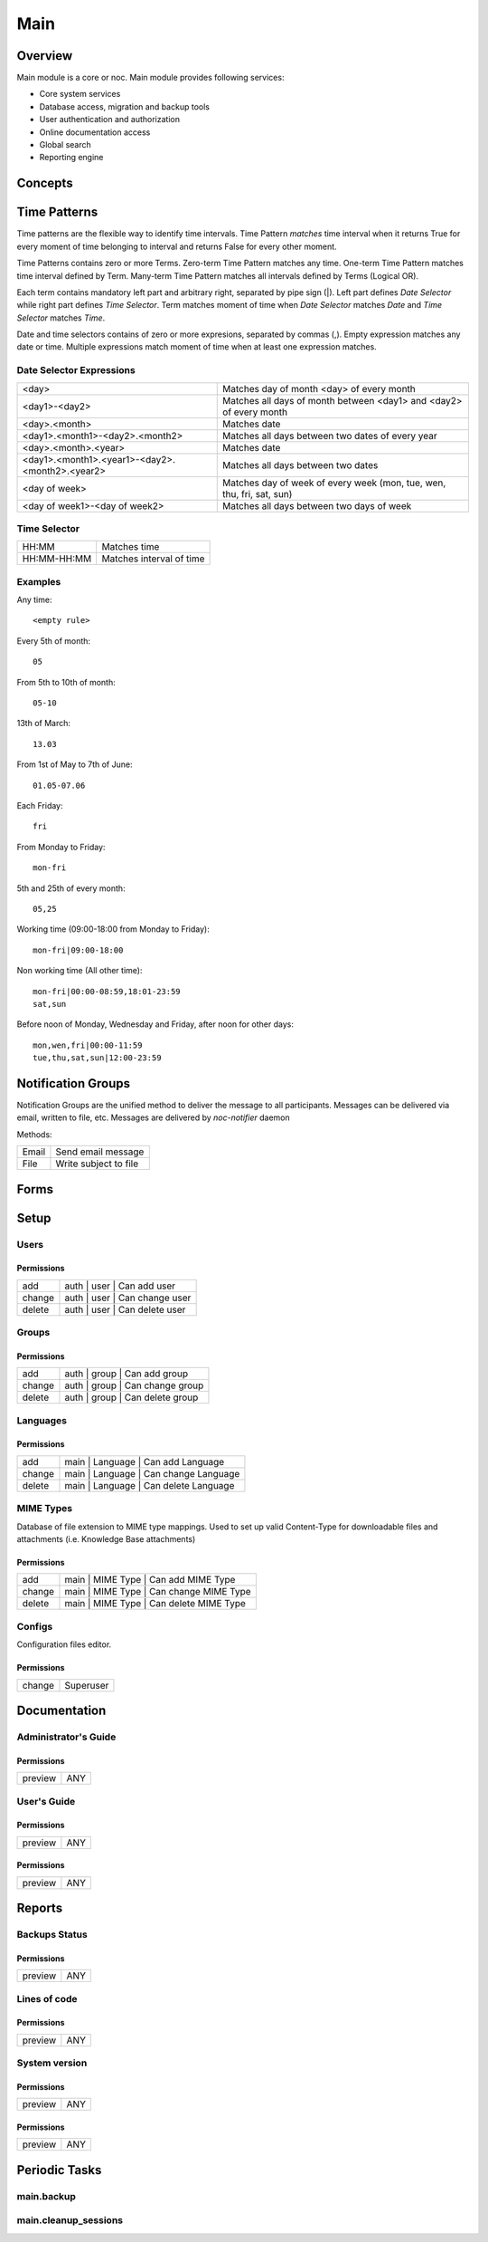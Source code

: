 ****
Main
****
Overview
========
Main module is a core or noc. Main module provides following services:

* Core system services
* Database access, migration and backup tools
* User authentication and authorization
* Online documentation access
* Global search
* Reporting engine

Concepts
=========

Time Patterns
=============
Time patterns are the flexible way to identify time intervals. Time Pattern *matches* time interval
when it returns True for every moment of time belonging to interval and returns False for every other moment.

Time Patterns contains zero or more Terms. Zero-term Time Pattern matches any time.
One-term Time Pattern matches time interval defined by Term. Many-term Time Pattern
matches all intervals defined by Terms (Logical OR).

Each term contains mandatory left part and arbitrary right, separated by pipe sign (|).
Left part defines *Date Selector* while right part defines *Time Selector*. Term matches
moment of time when *Date Selector* matches *Date* and *Time Selector* matches *Time*.

Date and time selectors contains of zero or more expresions, separated by commas (,).
Empty expression matches any date or time. Multiple expressions match moment of time when
at least one expression matches.

Date Selector Expressions
-------------------------

=============================================== ===========================================================================
<day>                                           Matches day of month <day> of every month
<day1>-<day2>                                   Matches all days of month between <day1> and <day2> of every month
<day>.<month>                                   Matches date
<day1>.<month1>-<day2>.<month2>                 Matches all days between two dates of every year
<day>.<month>.<year>                            Matches date
<day1>.<month1>.<year1>-<day2>.<month2>.<year2> Matches all days between two dates
<day of week>                                   Matches day of week of every week (mon, tue, wen, thu, fri, sat, sun)
<day of week1>-<day of week2>                   Matches all days between two days of week
=============================================== ===========================================================================

Time Selector
-------------

=========== ==========================
HH:MM       Matches time
HH:MM-HH:MM Matches interval of time
=========== ==========================

Examples
--------

Any time::

    <empty rule>

Every 5th of month::

    05

From 5th to 10th of month::

    05-10

13th of March::

    13.03

From 1st of May to 7th of June::

    01.05-07.06
    
Each Friday::

    fri

From Monday to Friday::

    mon-fri

5th and 25th of every month::

    05,25

Working time (09:00-18:00 from Monday to Friday)::

    mon-fri|09:00-18:00

Non working time (All other time)::
    
    mon-fri|00:00-08:59,18:01-23:59
    sat,sun

Before noon of Monday, Wednesday and Friday, after noon for other days::

    mon,wen,fri|00:00-11:59
    tue,thu,sat,sun|12:00-23:59

Notification Groups
===================
Notification Groups are the unified method to deliver the message to all participants. Messages can be delivered
via email, written to file, etc. Messages are delivered by *noc-notifier* daemon

Methods:

====== =======================
Email  Send email message
File   Write subject to file
====== =======================

Forms
=====
Setup
=====
Users
-----
Permissions
^^^^^^^^^^^
======= ========================================
add     auth | user | Can add user
change  auth | user | Can change user
delete  auth | user | Can delete user
======= ========================================

Groups
------
Permissions
^^^^^^^^^^^
======= ========================================
add     auth | group | Can add group
change  auth | group | Can change group
delete  auth | group | Can delete group
======= ========================================

Languages
---------
Permissions
^^^^^^^^^^^
======= ========================================
add     main | Language | Can add Language
change  main | Language | Can change Language
delete  main | Language | Can delete Language
======= ========================================

MIME Types
----------
Database of file extension to MIME type mappings.
Used to set up valid Content-Type for downloadable
files and attachments (i.e. Knowledge Base attachments)

Permissions
^^^^^^^^^^^
======= ========================================
add     main | MIME Type | Can add MIME Type
change  main | MIME Type | Can change MIME Type
delete  main | MIME Type | Can delete MIME Type
======= ========================================

Configs
-------
Configuration files editor.

Permissions
^^^^^^^^^^^
======= ========================================
change  Superuser
======= ========================================

Documentation
=============
Administrator's Guide
---------------------
Permissions
^^^^^^^^^^^
======= ========================================
preview ANY
======= ========================================

User's Guide
------------
Permissions
^^^^^^^^^^^
======= ========================================
preview ANY
======= ========================================

Permissions
^^^^^^^^^^^
======= ========================================
preview ANY
======= ========================================

Reports
=======
Backups Status
--------------
Permissions
^^^^^^^^^^^
======= ========================================
preview ANY
======= ========================================

Lines of code
-------------
Permissions
^^^^^^^^^^^
======= ========================================
preview ANY
======= ========================================

System version
--------------
Permissions
^^^^^^^^^^^
======= ========================================
preview ANY
======= ========================================

Permissions
^^^^^^^^^^^
======= ========================================
preview ANY
======= ========================================

Periodic Tasks
==============
main.backup
-----------

main.cleanup_sessions
---------------------
